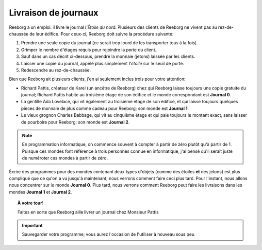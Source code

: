 Livraison de journaux
=====================

Reeborg a un emploi: il livre le journal *l'Étoile du nord*. Plusieurs
des clients de Reeborg ne vivent pas au rez-de-chaussée de leur édifice.
Pour ceux-ci, Reeborg doit suivre la procédure suivante:

#. Prendre une seule copie du journal (ce serait trop lourd de les
   transporter tous à la fois).
#. Grimper le nombre d'étages requis pour rejoindre la porte du client..
#. Sauf dans un cas décrit ci-dessous, prendre la monnaie (jetons) laissée par les clients.
#. Laisser une copie du journal, appelé plus simplement l'*étoile* sur
   le seuil de porte.
#. Redescendre au rez-de-chaussée.

Bien que Reeborg ait plusieurs clients, j'en ai seulement inclus trois
pour votre attention:

-  Richard Pattis, créateur de Karel (un ancêtre de Reeborg) chez qui
   Reeborg laisse toujours une copie gratuite du journal; Richard
   Pattis habite au troisième étage de son édifice et le monde
   correspondant est **Journal 0**.
-  La gentille Ada Lovelace, qui vit également au troisième étage de son édifice,
   et qui laisse toujours quelques pièces de monnaie de plus comme
   cadeau pour Reeborg; son monde est **Journal 1**.
-  Le vieux grognon Charles Babbage, qui vit au cinquième étage et qui
   paie toujours le montant exact, sans laisser de pourboire pour
   Reeborg; son monde est **Journal 2**.

.. note::

    En programmation informatique, on commence souvent à compter à partir de zéro
    plutôt qu'à partir de 1.  Puisque ces mondes font référence à trois
    personnes connue en informatique, j'ai pensé qu'il serait juste de
    numéroter ces mondes à partir de zéro.

Écrire des programmes pour des mondes contenant deux types d'objets
(comme des étoiles **et** des jetons) est plus compliqué que ce qu'on
a vu jusqu'à maintenant; nous verrons comment faire ceci plus tard.
Pour l'instant, nous allons nous concentrer sur le monde **Journal 0**.
Plus tard, nous verrons comment Reeborg peut faire les livraisons
dans les mondes **Journal 1** et **Journal 2**.



.. topic:: À votre tour!

  Faites en sorte que Reeborg aille livrer un journal chez Monsieur Pattis

.. important::

  Sauvegarder votre programme; vous aurez l'occasion de l'utiliser à nouveau
  sous peu.

